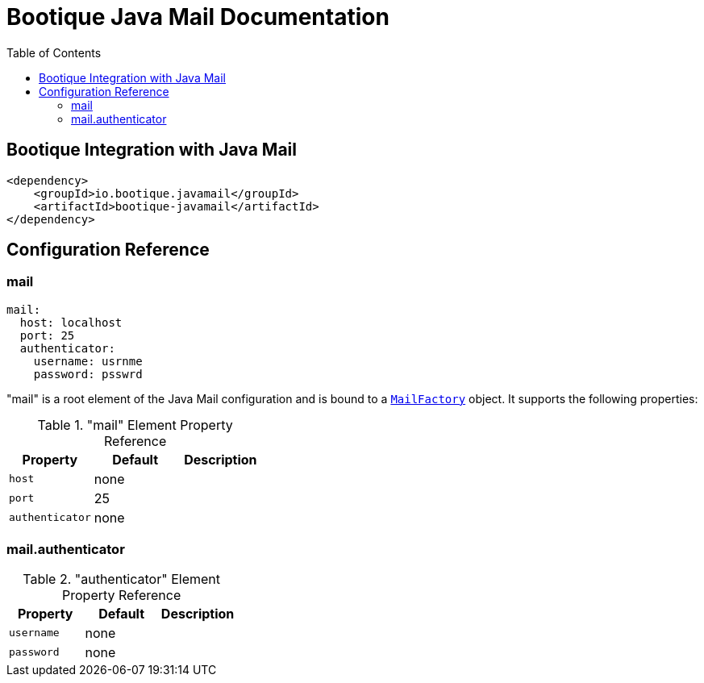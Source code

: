= Bootique Java Mail Documentation
:bootique_snapshot_version: 1.0.RC1-SNAPSHOT
:toc:

== Bootique Integration with Java Mail

[source,xml]
----
<dependency>
    <groupId>io.bootique.javamail</groupId>
    <artifactId>bootique-javamail</artifactId>
</dependency>
----

== Configuration Reference

=== mail

[source,yaml]
----
mail:
  host: localhost
  port: 25
  authenticator:
    username: usrnme
    password: psswrd
----
"mail" is a root element of the Java Mail configuration and is bound to a https://github.com/RealElias/bootique-javamail/blob/master/bootique-javamail/src/main/java/io/bootique/mail/MailFactory.java[`MailFactory`] object. It supports the following properties:

."mail" Element Property Reference
[cols=3*,options=header]
|===
|Property
|Default
|Description

|`host`
|none
|

|`port`
|25
|

|`authenticator`
|none
|
|===

=== mail.authenticator

."authenticator" Element Property Reference
[cols=3*,options=header]
|===
|Property
|Default
|Description

|`username`
|none
|

|`password`
|none
|
|===